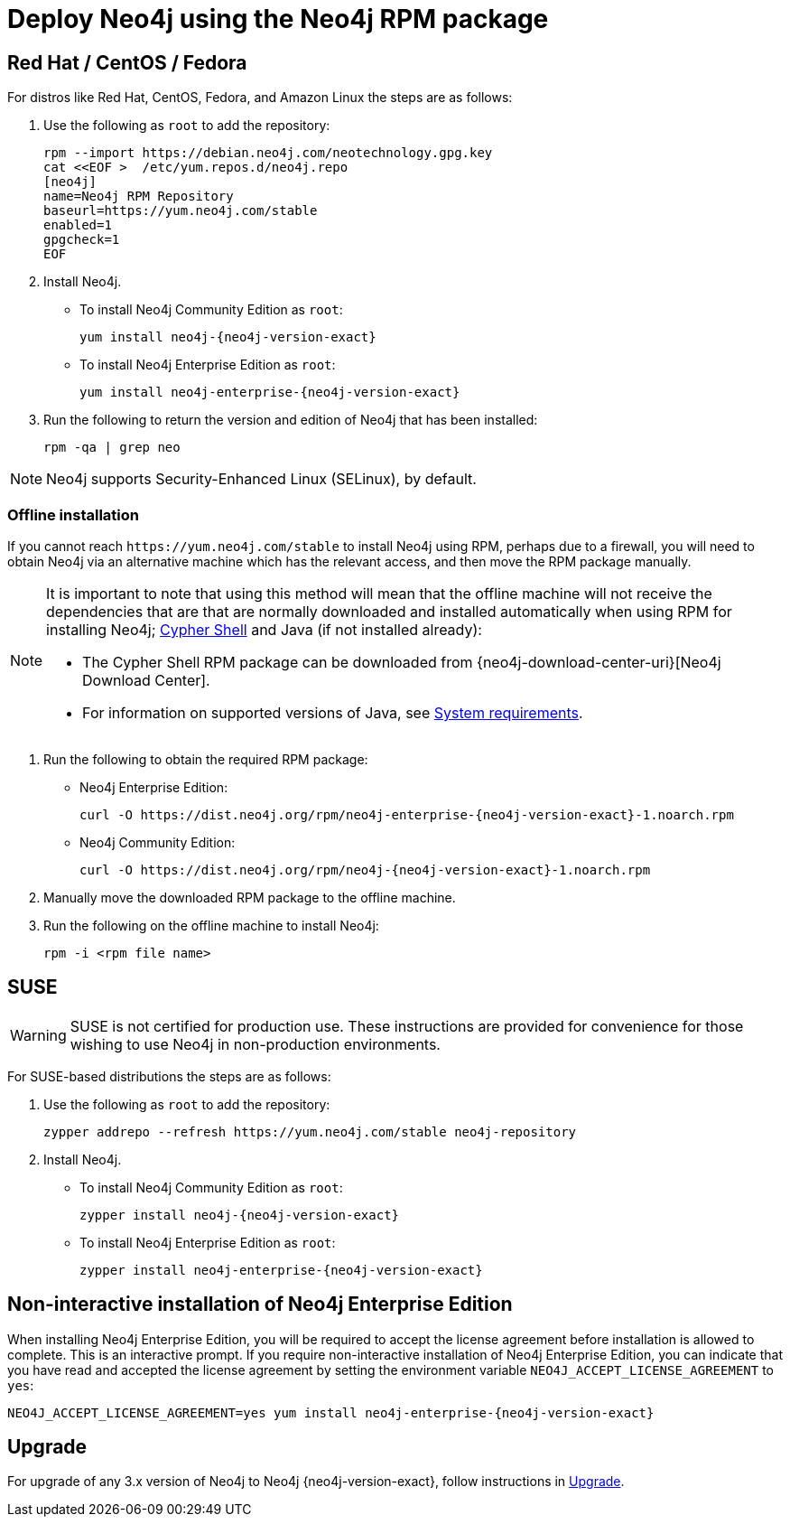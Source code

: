 [[linux-rpm]]
= Deploy Neo4j using the Neo4j RPM package
:description: This section describes how to deploy Neo4j using the Neo4j RPM package on Red Hat, CentOS, Fedora, or Amazon Linux distributions. 


[[linux-yum]]
== Red Hat / CentOS / Fedora

For distros like Red Hat, CentOS, Fedora, and Amazon Linux the steps are as follows:

. Use the following as `root` to add the repository:
+
[source, shell]
----
rpm --import https://debian.neo4j.com/neotechnology.gpg.key
cat <<EOF >  /etc/yum.repos.d/neo4j.repo
[neo4j]
name=Neo4j RPM Repository
baseurl=https://yum.neo4j.com/stable
enabled=1
gpgcheck=1
EOF
----

. Install Neo4j.
** To install Neo4j Community Edition as `root`:
+
[source, shell, subs="attributes", role=noheader]
----
yum install neo4j-{neo4j-version-exact}
----

** To install Neo4j Enterprise Edition as `root`:
+
[source, shell, subs="attributes", role=noheader]
----
yum install neo4j-enterprise-{neo4j-version-exact}
----

. Run the following to return the version and edition of Neo4j that has been installed:
+
[source, shell, role=noheader]
----
rpm -qa | grep neo
----

[NOTE]
====
Neo4j supports Security-Enhanced Linux (SELinux), by default.
====


[[offline-installation]]
=== Offline installation

If you cannot reach `\https://yum.neo4j.com/stable` to install Neo4j using RPM, perhaps due to a firewall, you will need to obtain Neo4j via an alternative machine which has the relevant access, and then move the RPM package manually.

[NOTE]
====
It is important to note that using this method will mean that the offline machine will not receive the dependencies that are that are normally downloaded and installed automatically when using RPM for installing Neo4j; xref:tools/cypher-shell.adoc[Cypher Shell] and Java (if not installed already):

* The Cypher Shell RPM package can be downloaded from {neo4j-download-center-uri}[Neo4j Download Center].
* For information on supported versions of Java, see xref:installation/requirements.adoc[System requirements].
====

. Run the following to obtain the required RPM package:
** Neo4j Enterprise Edition:
+
[source, shell, subs="attributes", role=noheader]
----
curl -O https://dist.neo4j.org/rpm/neo4j-enterprise-{neo4j-version-exact}-1.noarch.rpm
----
** Neo4j Community Edition:
+
[source, shell, subs="attributes", role=noheader]
----
curl -O https://dist.neo4j.org/rpm/neo4j-{neo4j-version-exact}-1.noarch.rpm
----

. Manually move the downloaded RPM package to the offline machine.
. Run the following on the offline machine to install Neo4j:
+
[source, shell, role=noheader]
----
rpm -i <rpm file name>
----


[[linux-suse]]
== SUSE

[WARNING]
====
SUSE is not certified for production use.
These instructions are provided for convenience for those wishing to use Neo4j in non-production environments.
====

For SUSE-based distributions the steps are as follows:

. Use the following as `root` to add the repository:
+
[source, shell, role=noheader]
----
zypper addrepo --refresh https://yum.neo4j.com/stable neo4j-repository
----

. Install Neo4j.
** To install Neo4j Community Edition as `root`:
+
[source, shell, subs="attributes", role=noheader]
----
zypper install neo4j-{neo4j-version-exact}
----

** To install Neo4j Enterprise Edition as `root`:
+
[source, shell, subs="attributes", role=noheader]
----
zypper install neo4j-enterprise-{neo4j-version-exact}
----


[[linux-noninteractive]]
== Non-interactive installation of Neo4j Enterprise Edition

When installing Neo4j Enterprise Edition, you will be required to accept the license agreement before installation is allowed to complete.
This is an interactive prompt.
If you require non-interactive installation of Neo4j Enterprise Edition, you can indicate that you have read and accepted the license agreement by setting the environment variable `NEO4J_ACCEPT_LICENSE_AGREEMENT` to `yes`:

[source, shell, subs="attributes", role=noheader]
----
NEO4J_ACCEPT_LICENSE_AGREEMENT=yes yum install neo4j-enterprise-{neo4j-version-exact}
----


[[rpm-upgrade]]
== Upgrade

For upgrade of any 3.x version of Neo4j to Neo4j {neo4j-version-exact}, follow instructions in xref:upgrade/index.adoc[Upgrade].
